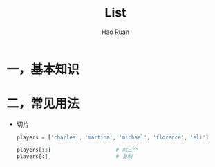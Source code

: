 #+TITLE:     List
#+AUTHOR:    Hao Ruan
#+EMAIL:     ruanhao1116@gmail.com
#+LANGUAGE:  en
#+LINK_HOME: http://www.github.com/ruanhao
#+HTML_HEAD: <link rel="stylesheet" type="text/css" href="../css/style.css" />
#+OPTIONS:   H:2 num:nil \n:nil @:t ::t |:t ^:{} _:{} *:t TeX:t LaTeX:t
#+STARTUP:   showall


* 一，基本知识

* 二，常见用法

- 切片

  #+BEGIN_SRC python
    players = ['charles', 'martina', 'michael', 'florence', 'eli']

    players[:3]                     # 前三个
    players[:]                      # 复制
  #+END_SRC
